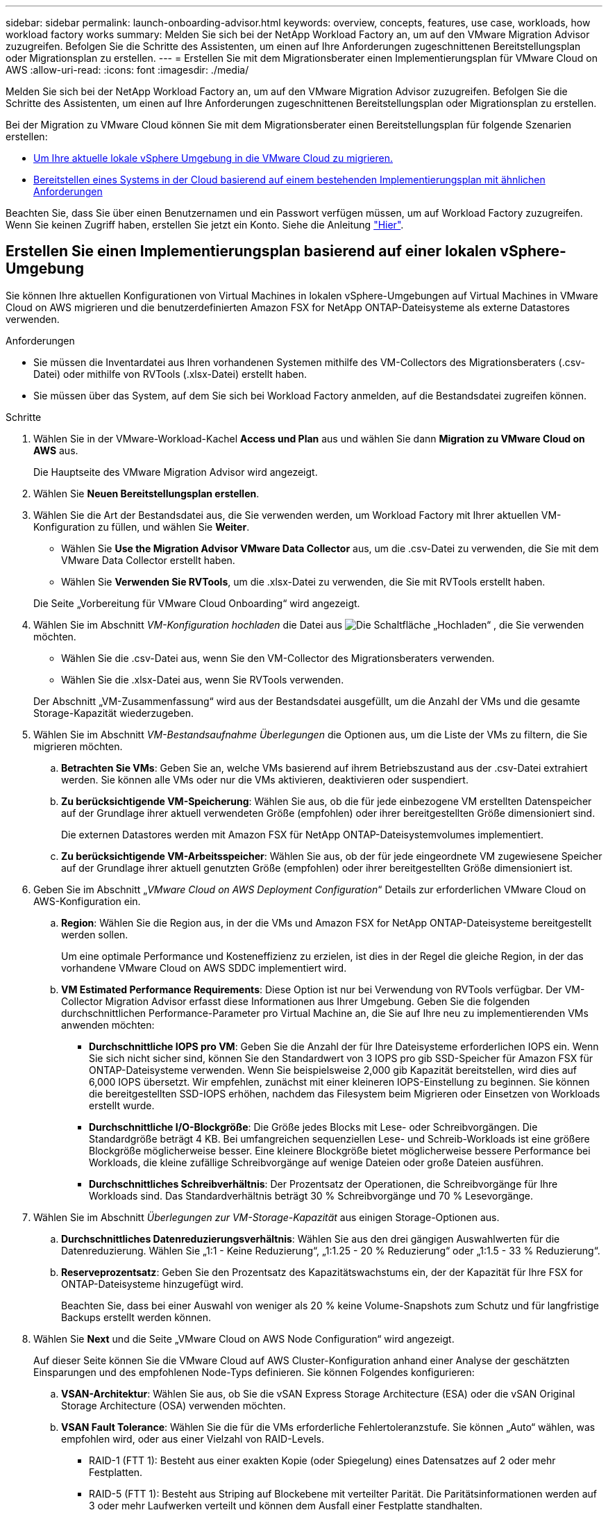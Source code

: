 ---
sidebar: sidebar 
permalink: launch-onboarding-advisor.html 
keywords: overview, concepts, features, use case, workloads, how workload factory works 
summary: Melden Sie sich bei der NetApp Workload Factory an, um auf den VMware Migration Advisor zuzugreifen. Befolgen Sie die Schritte des Assistenten, um einen auf Ihre Anforderungen zugeschnittenen Bereitstellungsplan oder Migrationsplan zu erstellen. 
---
= Erstellen Sie mit dem Migrationsberater einen Implementierungsplan für VMware Cloud on AWS
:allow-uri-read: 
:icons: font
:imagesdir: ./media/


[role="lead"]
Melden Sie sich bei der NetApp Workload Factory an, um auf den VMware Migration Advisor zuzugreifen. Befolgen Sie die Schritte des Assistenten, um einen auf Ihre Anforderungen zugeschnittenen Bereitstellungsplan oder Migrationsplan zu erstellen.

Bei der Migration zu VMware Cloud können Sie mit dem Migrationsberater einen Bereitstellungsplan für folgende Szenarien erstellen:

* <<Erstellen Sie einen Implementierungsplan basierend auf einer lokalen vSphere-Umgebung,Um Ihre aktuelle lokale vSphere Umgebung in die VMware Cloud zu migrieren.>>
* <<Erstellen Sie einen Bereitstellungsplan auf der Grundlage eines vorhandenen Plans,Bereitstellen eines Systems in der Cloud basierend auf einem bestehenden Implementierungsplan mit ähnlichen Anforderungen>>


Beachten Sie, dass Sie über einen Benutzernamen und ein Passwort verfügen müssen, um auf Workload Factory zuzugreifen. Wenn Sie keinen Zugriff haben, erstellen Sie jetzt ein Konto. Siehe die Anleitung https://docs.netapp.com/us-en/workload-setup-admin/quick-start.html["Hier"].



== Erstellen Sie einen Implementierungsplan basierend auf einer lokalen vSphere-Umgebung

Sie können Ihre aktuellen Konfigurationen von Virtual Machines in lokalen vSphere-Umgebungen auf Virtual Machines in VMware Cloud on AWS migrieren und die benutzerdefinierten Amazon FSX for NetApp ONTAP-Dateisysteme als externe Datastores verwenden.

.Anforderungen
* Sie müssen die Inventardatei aus Ihren vorhandenen Systemen mithilfe des VM-Collectors des Migrationsberaters (.csv-Datei) oder mithilfe von RVTools (.xlsx-Datei) erstellt haben.
* Sie müssen über das System, auf dem Sie sich bei Workload Factory anmelden, auf die Bestandsdatei zugreifen können.


.Schritte
. Wählen Sie in der VMware-Workload-Kachel *Access und Plan* aus und wählen Sie dann *Migration zu VMware Cloud on AWS* aus.
+
Die Hauptseite des VMware Migration Advisor wird angezeigt.

. Wählen Sie *Neuen Bereitstellungsplan erstellen*.
. Wählen Sie die Art der Bestandsdatei aus, die Sie verwenden werden, um Workload Factory mit Ihrer aktuellen VM-Konfiguration zu füllen, und wählen Sie *Weiter*.
+
** Wählen Sie *Use the Migration Advisor VMware Data Collector* aus, um die .csv-Datei zu verwenden, die Sie mit dem VMware Data Collector erstellt haben.
** Wählen Sie *Verwenden Sie RVTools*, um die .xlsx-Datei zu verwenden, die Sie mit RVTools erstellt haben.


+
Die Seite „Vorbereitung für VMware Cloud Onboarding“ wird angezeigt.

. Wählen Sie im Abschnitt _VM-Konfiguration hochladen_ die Datei aus image:button-upload-file.png["Die Schaltfläche „Hochladen“"] , die Sie verwenden möchten.
+
** Wählen Sie die .csv-Datei aus, wenn Sie den VM-Collector des Migrationsberaters verwenden.
** Wählen Sie die .xlsx-Datei aus, wenn Sie RVTools verwenden.


+
Der Abschnitt „VM-Zusammenfassung“ wird aus der Bestandsdatei ausgefüllt, um die Anzahl der VMs und die gesamte Storage-Kapazität wiederzugeben.

. Wählen Sie im Abschnitt _VM-Bestandsaufnahme Überlegungen_ die Optionen aus, um die Liste der VMs zu filtern, die Sie migrieren möchten.
+
.. *Betrachten Sie VMs*: Geben Sie an, welche VMs basierend auf ihrem Betriebszustand aus der .csv-Datei extrahiert werden. Sie können alle VMs oder nur die VMs aktivieren, deaktivieren oder suspendiert.
.. *Zu berücksichtigende VM-Speicherung*: Wählen Sie aus, ob die für jede einbezogene VM erstellten Datenspeicher auf der Grundlage ihrer aktuell verwendeten Größe (empfohlen) oder ihrer bereitgestellten Größe dimensioniert sind.
+
Die externen Datastores werden mit Amazon FSX für NetApp ONTAP-Dateisystemvolumes implementiert.

.. *Zu berücksichtigende VM-Arbeitsspeicher*: Wählen Sie aus, ob der für jede eingeordnete VM zugewiesene Speicher auf der Grundlage ihrer aktuell genutzten Größe (empfohlen) oder ihrer bereitgestellten Größe dimensioniert ist.


. Geben Sie im Abschnitt „_VMware Cloud on AWS Deployment Configuration_“ Details zur erforderlichen VMware Cloud on AWS-Konfiguration ein.
+
.. *Region*: Wählen Sie die Region aus, in der die VMs und Amazon FSX for NetApp ONTAP-Dateisysteme bereitgestellt werden sollen.
+
Um eine optimale Performance und Kosteneffizienz zu erzielen, ist dies in der Regel die gleiche Region, in der das vorhandene VMware Cloud on AWS SDDC implementiert wird.

.. *VM Estimated Performance Requirements*: Diese Option ist nur bei Verwendung von RVTools verfügbar. Der VM-Collector Migration Advisor erfasst diese Informationen aus Ihrer Umgebung. Geben Sie die folgenden durchschnittlichen Performance-Parameter pro Virtual Machine an, die Sie auf Ihre neu zu implementierenden VMs anwenden möchten:
+
*** *Durchschnittliche IOPS pro VM*: Geben Sie die Anzahl der für Ihre Dateisysteme erforderlichen IOPS ein. Wenn Sie sich nicht sicher sind, können Sie den Standardwert von 3 IOPS pro gib SSD-Speicher für Amazon FSX für ONTAP-Dateisysteme verwenden. Wenn Sie beispielsweise 2,000 gib Kapazität bereitstellen, wird dies auf 6,000 IOPS übersetzt. Wir empfehlen, zunächst mit einer kleineren IOPS-Einstellung zu beginnen. Sie können die bereitgestellten SSD-IOPS erhöhen, nachdem das Filesystem beim Migrieren oder Einsetzen von Workloads erstellt wurde.
*** *Durchschnittliche I/O-Blockgröße*: Die Größe jedes Blocks mit Lese- oder Schreibvorgängen. Die Standardgröße beträgt 4 KB. Bei umfangreichen sequenziellen Lese- und Schreib-Workloads ist eine größere Blockgröße möglicherweise besser. Eine kleinere Blockgröße bietet möglicherweise bessere Performance bei Workloads, die kleine zufällige Schreibvorgänge auf wenige Dateien oder große Dateien ausführen.
*** *Durchschnittliches Schreibverhältnis*: Der Prozentsatz der Operationen, die Schreibvorgänge für Ihre Workloads sind. Das Standardverhältnis beträgt 30 % Schreibvorgänge und 70 % Lesevorgänge.




. Wählen Sie im Abschnitt _Überlegungen zur VM-Storage-Kapazität_ aus einigen Storage-Optionen aus.
+
.. *Durchschnittliches Datenreduzierungsverhältnis*: Wählen Sie aus den drei gängigen Auswahlwerten für die Datenreduzierung. Wählen Sie „1:1 - Keine Reduzierung“, „1:1.25 - 20 % Reduzierung“ oder „1:1.5 - 33 % Reduzierung“.
.. *Reserveprozentsatz*: Geben Sie den Prozentsatz des Kapazitätswachstums ein, der der Kapazität für Ihre FSX for ONTAP-Dateisysteme hinzugefügt wird.
+
Beachten Sie, dass bei einer Auswahl von weniger als 20 % keine Volume-Snapshots zum Schutz und für langfristige Backups erstellt werden können.



. Wählen Sie *Next* und die Seite „VMware Cloud on AWS Node Configuration“ wird angezeigt.
+
Auf dieser Seite können Sie die VMware Cloud auf AWS Cluster-Konfiguration anhand einer Analyse der geschätzten Einsparungen und des empfohlenen Node-Typs definieren. Sie können Folgendes konfigurieren:

+
.. *VSAN-Architektur*: Wählen Sie aus, ob Sie die vSAN Express Storage Architecture (ESA) oder die vSAN Original Storage Architecture (OSA) verwenden möchten.
.. *VSAN Fault Tolerance*: Wählen Sie die für die VMs erforderliche Fehlertoleranzstufe. Sie können „Auto“ wählen, was empfohlen wird, oder aus einer Vielzahl von RAID-Levels.
+
*** RAID-1 (FTT 1): Besteht aus einer exakten Kopie (oder Spiegelung) eines Datensatzes auf 2 oder mehr Festplatten.
*** RAID-5 (FTT 1): Besteht aus Striping auf Blockebene mit verteilter Parität. Die Paritätsinformationen werden auf 3 oder mehr Laufwerken verteilt und können dem Ausfall einer Festplatte standhalten.
*** RAID-5 (FTT 2): Besteht aus Striping auf Blockebene mit verteilter Parität. Die Paritätsinformationen werden auf 4 oder mehr Laufwerken verteilt und können 2 gleichzeitige Festplattenausfälle überstehen.
*** RAID-6 (FTT 2): Erweitert RAID 5 um ein weiteres Paritätsblock. Somit wird Striping auf Blockebene mit zwei Paritätsblöcken verwendet, die über alle Mitgliedsfestplatten verteilt sind. Es sind 4 oder mehr Laufwerke erforderlich, und es können alle zwei gleichzeitigen Festplattenausfälle überstanden werden.


.. *Knotenkonfigurationsauswahlliste*: Wählen Sie einen EC2 Instanztyp für die Knoten.


. Wählen Sie *Weiter*, und die Seite "Virtuelle Maschinen auswählen" zeigt die VMs an, die den Kriterien entsprechen, die Sie auf der vorherigen Seite angegeben haben.
+
.. Wählen Sie im Abschnitt _Selection Criteria_ die Kriterien für die VMs aus, die Sie bereitstellen möchten:
+
*** Sie basiert auf einer Kosten- und Performance-Optimierung
*** Er basiert auf der Möglichkeit, Ihre Daten mit lokalen Snapshots für Recovery-Szenarien einfach wiederherzustellen
*** Auf der Grundlage beider Kriterien: Die niedrigsten Kosten bei gleichzeitiger Bereitstellung guter Recovery-Optionen


.. Im Abschnitt _Virtual Machines_ werden die VMs ausgewählt (markiert), die den auf der vorherigen Seite angegebenen Kriterien entsprechen. Wählen Sie VMs aus oder deaktivieren Sie diese, wenn Sie weniger oder mehr VMs auf dieser Seite integrieren/migrieren möchten.
+
Der Abschnitt *Empfohlene Bereitstellung* wird aktualisiert, wenn Sie Änderungen vornehmen. Beachten Sie, dass Sie durch Aktivieren des Kontrollkästchens in der Überschriftenzeile alle VMs auf dieser Seite auswählen können.

.. Wählen Sie *Weiter*.


. Überprüfen Sie auf der Seite *Datastore Deployment Plan* die Gesamtzahl der für die Migration empfohlenen VMs und Datenspeicher.
+
.. Wählen Sie jeden Datenspeicher aus, der im oberen Bereich der Seite aufgelistet ist, um zu sehen, wie Datenspeicher und VMs bereitgestellt werden.
+
Im unteren Bereich der Seite wird die Quell-VM (oder mehrere VMs) angezeigt, für die diese neue VM und der neue Datenspeicher bereitgestellt werden.

.. Wenn Sie wissen, wie Ihre Datastores bereitgestellt werden, wählen Sie *Next*.


. Überprüfen Sie auf der Seite *Bereitstellungsplan prüfen* die geschätzten monatlichen Kosten für alle VMs, die Sie migrieren möchten.
+
Oben auf der Seite werden die monatlichen Kosten für alle implementierten VMs und FSX für ONTAP-Dateisysteme beschrieben. Sie können jeden Abschnitt erweitern, um Details für die „Empfohlene Amazon FSX for ONTAP-Dateisystemkonfiguration“, „geschätzte Kostenaufschlüsselung“, „Volume-Konfiguration“, „Größenannahmen“ und technische „Haftungsausschlüsse“ anzuzeigen.

. Wenn Sie mit dem Migrationsplan zufrieden sind, haben Sie ein paar Möglichkeiten:
+
** Wählen Sie *Deploy*, um die FSX for ONTAP-Dateisysteme zur Unterstützung Ihrer VMs bereitzustellen. link:deploy-fsx-file-system.html["Erfahren Sie, wie Sie ein FSX für ONTAP-Dateisystem implementieren"].
** Wählen Sie *Download Plan > VM Deployment*, um den Migrationsplan im .csv-Format herunterzuladen, damit Sie damit Ihre neue Cloud-basierte intelligente Dateninfrastruktur erstellen können.
** Wählen Sie *Download Plan > Planbericht*, um den Migrationsplan im .pdf-Format herunterzuladen, damit Sie den Plan zur Überprüfung verteilen können.
** Wählen Sie *Plan exportieren*, um den Migrationsplan als Vorlage im .json-Format zu speichern. Sie können den Plan zu einem späteren Zeitpunkt importieren und ihn als Vorlage verwenden, wenn Sie Systeme mit ähnlichen Anforderungen bereitstellen.






== Erstellen Sie einen Bereitstellungsplan auf der Grundlage eines vorhandenen Plans

Wenn Sie eine neue Bereitstellung planen, die einem vorhandenen Bereitstellungsplan ähnelt, den Sie in der Vergangenheit verwendet haben, können Sie diesen Plan importieren, Änderungen vornehmen und als neuen Bereitstellungsplan speichern.

.Anforderungen
Sie müssen über das System, auf dem Sie sich bei Workload Factory anmelden, auf die .json-Datei für den vorhandenen Bereitstellungsplan zugreifen können.

.Schritte
. Melden Sie sich bei Workload Factory an.
. Wählen Sie in der VMware-Workload-Kachel *Access und Plan* aus und wählen Sie dann *Migration zu VMware Cloud on AWS* aus. Die Hauptseite des VMware Migration Advisor wird angezeigt.
. Wählen Sie *Import eines vorhandenen Bereitstellungsplans*.
. Wählen Sie die vorhandene Plandatei aus image:button-upload-file.png["Die Schaltfläche „Hochladen“"] , die Sie im Migrationsberater importieren möchten.
. Wählen Sie *Weiter*, und die Seite Plan überprüfen wird angezeigt.
. Sie können *Previous* auswählen, um auf die Seite _Prepare for VMware Cloud Onboarding_ und die Seite _Select VMs_ zuzugreifen, um die Einstellungen für den Plan wie im vorherigen Abschnitt beschrieben zu ändern.
. Nachdem Sie den Plan an Ihre Anforderungen angepasst haben, können Sie den Plan speichern oder den Bereitstellungsprozess für Ihre Datastores auf FSX for ONTAP-Dateisystemen starten.

